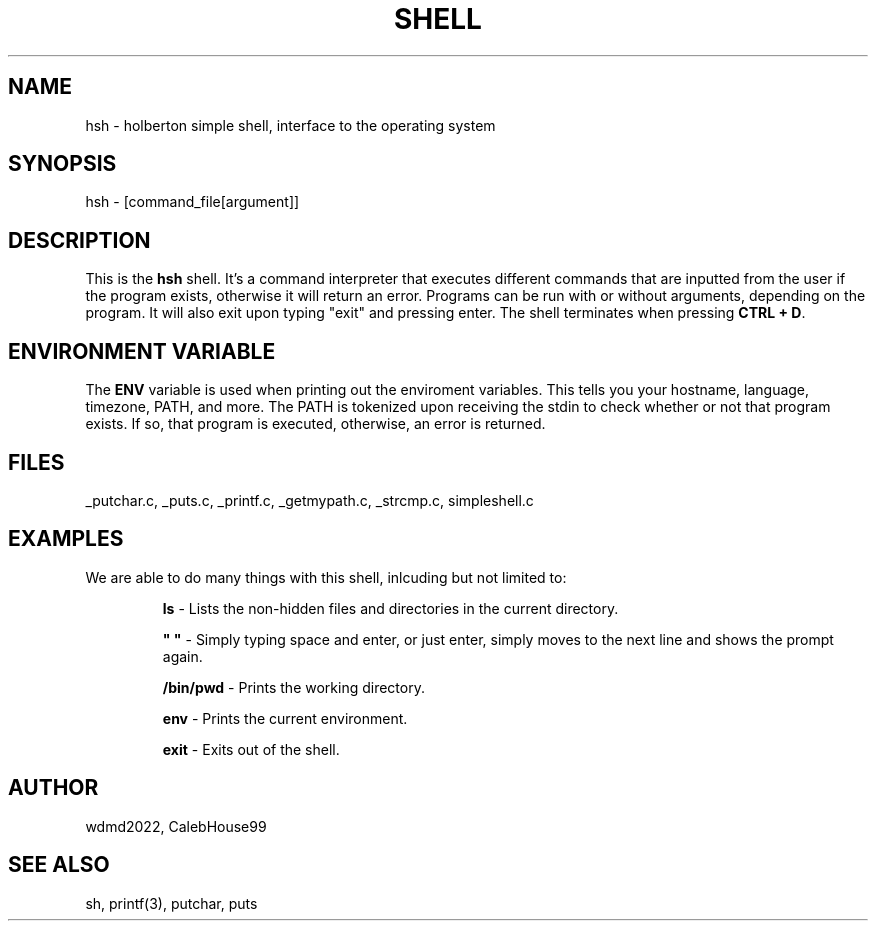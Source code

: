 .TH SHELL 1 2022-07-28 GNU

.SH NAME
hsh \- holberton simple shell, interface to the operating system

.SH SYNOPSIS
hsh \- [command_file[argument]]

.SH DESCRIPTION
This is the \fBhsh\fR shell. It's a command interpreter that executes different commands that are inputted from the user if the program exists, otherwise it will return an error. Programs can be run with or without arguments, depending on the program. It will also exit upon typing "exit" and pressing enter. The shell terminates when pressing \fBCTRL + D\fR.

.SH ENVIRONMENT VARIABLE
The \fBENV\fR variable is used when printing out the enviroment variables. This tells you your hostname, language, timezone, PATH, and more. The PATH is tokenized upon receiving the stdin to check whether or not that program exists. If so, that program is executed, otherwise, an error is returned.

.SH FILES
_putchar.c, _puts.c, _printf.c, _getmypath.c, _strcmp.c, simpleshell.c

.SH EXAMPLES
We are able to do many things with this shell, inlcuding but not limited to:
   
.RS
.nf
\fBls\fR - Lists the non-hidden files and directories in the current directory.
.P
.nf
\fB" "\fR  - Simply typing space and enter, or just enter, simply moves to the next line and shows the prompt again.
.P
.nf
\fB/bin/pwd\fR - Prints the working directory.
.P
.nf
\fBenv\fR - Prints the current environment.
.P
.nf
\fBexit\fR - Exits out of the shell.
.RE

.SH AUTHOR
wdmd2022, CalebHouse99

.SH SEE ALSO
sh, printf(3), putchar, puts